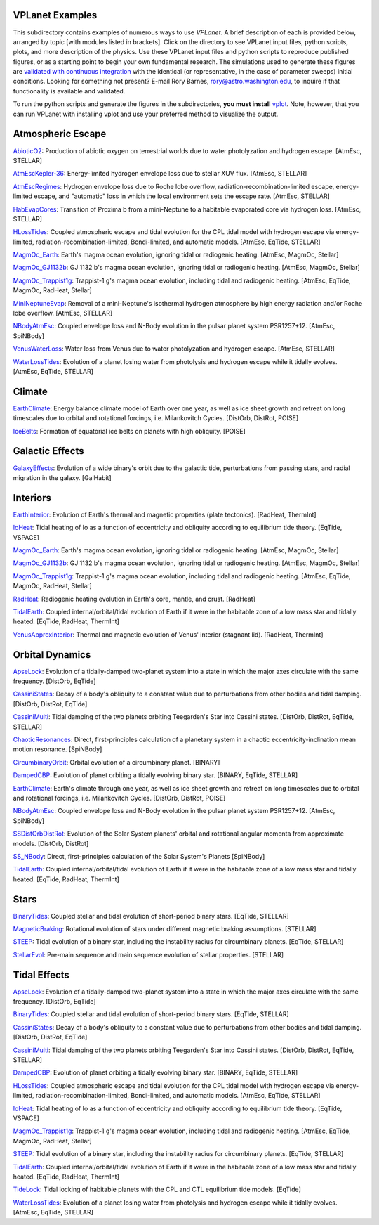VPLanet Examples
================

This subdirectory contains examples of numerous ways to use `VPLanet`. A brief
description of each is provided below, arranged by topic [with modules listed in brackets]. Click on the directory to see VPLanet input files, python scripts,
plots, and more description of the physics. Use these VPLanet input files and python scripts to reproduce published figures, or as a starting point to begin your own fundamental research. The simulations used to generate these figures are `validated with continuous integration <../tests>`_ with the identical (or representative, in the case of parameter sweeps) initial conditions. Looking for something not present? E-mail Rory Barnes, rory@astro.washington.edu, to inquire if that functionality is available and validated.

To run the python scripts and generate the figures in the subdirectories, **you must install** `vplot <https://github.com/VirtualPlanetaryLaboratory/vplot>`_. Note, however, that you can run VPLanet with installing vplot and use your preferred method to visualize the output.

**Atmospheric Escape**
===============

`AbioticO2 <AbioticO2>`_: Production of abiotic oxygen on terrestrial worlds due to water photolyzation and hydrogen escape. [AtmEsc, STELLAR]

`AtmEscKepler-36 <AtMescKepler-36>`_: Energy-limited hydrogen envelope loss due to stellar XUV flux. [AtmEsc, STELLAR]

`AtmEscRegimes <AtmEscRegimes>`_: Hydrogen envelope loss due to Roche lobe overflow, radiation-recombination-limited escape, energy-limited escape, and "automatic" loss in which the local environment sets the escape rate. [AtmEsc, STELLAR]

`HabEvapCores <HabEvapCores>`_: Transition of Proxima b from a mini-Neptune to a habitable evaporated core via hydrogen loss. [AtmEsc, STELLAR]

`HLossTides <HLossTides>`_: Coupled atmospheric escape and tidal evolution for
the CPL tidal model with hydrogen escape via energy-limited,
radiation-recombination-limited, Bondi-limited, and automatic models. [AtmEsc,
EqTide, STELLAR]

`MagmOc_Earth <MagmOc_Earth>`_: Earth's magma ocean evolution, ignoring tidal or radiogenic heating. [AtmEsc, MagmOc, Stellar]

`MagmOc_GJ1132b <MagmOc_GJ1132b>`_: GJ 1132 b's magma ocean evolution, ignoring tidal or radiogenic heating. [AtmEsc, MagmOc, Stellar]

`MagmOc_Trappist1g <MagmOc_Trappist1g>`_: Trappist-1 g's magma ocean evolution, including tidal and radiogenic heating. [AtmEsc, EqTide, MagmOc, RadHeat, Stellar]

`MiniNeptuneEvap <MiniNeptuneEvap>`_: Removal of a mini-Neptune's isothermal hydrogen atmosphere by high energy radiation and/or Roche lobe overflow. [AtmEsc, STELLAR]

`NBodyAtmEsc <NBodyAtmEsc>`_: Coupled envelope loss and N-Body evolution in the
pulsar planet system PSR1257+12. [AtmEsc, SpiNBody]

`VenusWaterLoss <VenusWaterLoss>`_: Water loss from Venus due to water photolyzation and hydrogen escape. [AtmEsc, STELLAR]

`WaterLossTides <WaterLossTides>`_: Evolution of a planet losing water from
photolysis and hydrogen escape while it tidally evolves. [AtmEsc, EqTide,
STELLAR]

**Climate**
===========

`EarthClimate <EarthClimate>`_: Energy balance climate model of Earth over one year, as well as ice sheet growth and retreat on long timescales due to orbital and rotational forcings, i.e. Milankovitch Cycles. [DistOrb, DistRot, POISE]

`IceBelts <IceBelts>`_: Formation of equatorial ice belts on planets with high obliquity. [POISE]

**Galactic Effects**
====================

`GalaxyEffects <GalaxyEffects>`_: Evolution of a wide binary's orbit due to the galactic tide, perturbations from passing stars, and radial migration in the galaxy. [GalHabit]

**Interiors**
=============

`EarthInterior <EarthInterior>`_: Evolution of Earth's thermal and magnetic properties (plate tectonics). [RadHeat, ThermInt]

`IoHeat <IoHeat>`_: Tidal heating of Io as a function of eccentricity and obliquity according to equilibrium tide theory. [EqTide, VSPACE]

`MagmOc_Earth <MagmOc_Earth>`_: Earth's magma ocean evolution, ignoring tidal or radiogenic heating. [AtmEsc, MagmOc, Stellar]

`MagmOc_GJ1132b <MagmOc_GJ1132b>`_: GJ 1132 b's magma ocean evolution, ignoring tidal or radiogenic heating. [AtmEsc, MagmOc, Stellar]

`MagmOc_Trappist1g <MagmOc_Trappist1g>`_: Trappist-1 g's magma ocean evolution, including tidal and radiogenic heating. [AtmEsc, EqTide, MagmOc, RadHeat, Stellar]

`RadHeat <RadHeat>`_: Radiogenic heating evolution in Earth's core, mantle, and crust. [RadHeat]

`TidalEarth <TidalEarth>`_: Coupled internal/orbital/tidal evolution of Earth if it were in the habitable zone of a low mass star and tidally heated. [EqTide, RadHeat, ThermInt]

`VenusApproxInterior <VenusInterior>`_: Thermal and magnetic evolution of Venus' interior (stagnant lid). [RadHeat, ThermInt]

**Orbital Dynamics**
====================

`ApseLock <ApseLock>`_: Evolution of a tidally-damped two-planet system into a state in which the major axes circulate with the same frequency. [DistOrb, EqTide]

`CassiniStates <CassiniStates>`_: Decay of a body's obliquity to a constant value due to perturbations from other bodies and tidal damping. [DistOrb, DistRot, EqTide]

`CassiniMulti <CassiniMulti>`_: Tidal damping of the two planets orbiting Teegarden's Star into Cassini states. [DistOrb, DistRot, EqTide, STELLAR]

`ChaoticResonances <ChaoticResonances>`_: Direct, first-principles calculation of a planetary system in a chaotic eccentricity-inclination mean motion resonance. [SpiNBody]

`CircumbinaryOrbit <CircumbinaryOrbit>`_: Orbital evolution of a circumbinary planet. [BINARY]

`DampedCBP <DampedCBP>`_: Evolution of planet orbiting a tidally evolving binary star. [BINARY, EqTide, STELLAR]

`EarthClimate <EarthClimate>`_: Earth's climate through one year, as well as ice sheet growth and retreat on long timescales due to orbital and rotational forcings, i.e. Milankovitch Cycles. [DistOrb, DistRot, POISE]

`NBodyAtmEsc <NBodyAtmEsc>`_: Coupled envelope loss and N-Body evolution in the
pulsar planet system PSR1257+12. [AtmEsc, SpiNBody]

`SSDistOrbDistRot <SSDistOrbDistRot>`_: Evolution of the Solar System planets' orbital and rotational angular momenta from approximate models. [DistOrb, DistRot]

`SS_NBody <SS_NBody>`_: Direct, first-principles calculation of the Solar System's Planets [SpiNBody]

`TidalEarth <TidalEarth>`_: Coupled internal/orbital/tidal evolution of Earth if it were in the habitable zone of a low mass star and tidally heated. [EqTide, RadHeat, ThermInt]

**Stars**
=========

`BinaryTides <BinaryTides>`_: Coupled stellar and tidal evolution of short-period binary stars. [EqTide, STELLAR]

`MagneticBraking <MagneticBraking>`_: Rotational evolution of stars under different magnetic braking assumptions. [STELLAR]

`STEEP <STEEP>`_: Tidal evolution of a binary star, including the instability radius for circumbinary planets. [EqTide, STELLAR]

`StellarEvol <StellarEvol>`_: Pre-main sequence and main sequence evolution of stellar properties. [STELLAR]

**Tidal Effects**
=================

`ApseLock <ApseLock>`_: Evolution of a tidally-damped two-planet system into a state in which the major axes circulate with the same frequency. [DistOrb, EqTide]

`BinaryTides <BinaryTides>`_: Coupled stellar and tidal evolution of short-period binary stars. [EqTide, STELLAR]

`CassiniStates <CassiniStates>`_: Decay of a body's obliquity to a constant value due to perturbations from other bodies and tidal damping. [DistOrb, DistRot, EqTide]

`CassiniMulti <CassiniMulti>`_: Tidal damping of the two planets orbiting Teegarden's Star into Cassini states. [DistOrb, DistRot, EqTide, STELLAR]

`DampedCBP <DampedCBP>`_: Evolution of planet orbiting a tidally evolving binary star. [BINARY, EqTide, STELLAR]

`HLossTides <HLossTides>`_: Coupled atmospheric escape and tidal evolution for
the CPL tidal model with hydrogen escape via energy-limited,
radiation-recombination-limited, Bondi-limited, and automatic models. [AtmEsc,
EqTide, STELLAR]

`IoHeat <IoHeat>`_: Tidal heating of Io as a function of eccentricity and obliquity according to equilibrium tide theory. [EqTide, VSPACE]

`MagmOc_Trappist1g <MagmOc_Trappist1g>`_: Trappist-1 g's magma ocean evolution, including tidal and radiogenic heating. [AtmEsc, EqTide, MagmOc, RadHeat, Stellar]

`STEEP <STEEP>`_: Tidal evolution of a binary star, including the instability radius for circumbinary planets. [EqTide, STELLAR]

`TidalEarth <TidalEarth>`_: Coupled internal/orbital/tidal evolution of Earth if it were in the habitable zone of a low mass star and tidally heated. [EqTide, RadHeat, ThermInt]

`TideLock <TideLock>`_: Tidal locking of habitable planets with the CPL and CTL equilibrium tide models. [EqTide]

`WaterLossTides <WaterLossTides>`_: Evolution of a planet losing water from
photolysis and hydrogen escape while it tidally evolves. [AtmEsc, EqTide,
STELLAR]
